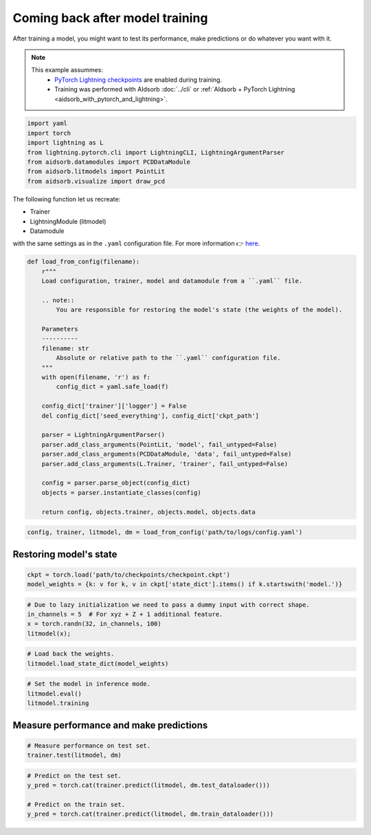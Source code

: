 
.. DO NOT EDIT.
.. THIS FILE WAS AUTOMATICALLY GENERATED BY SPHINX-GALLERY.
.. TO MAKE CHANGES, EDIT THE SOURCE PYTHON FILE:
.. "auto_examples/resume.py"
.. LINE NUMBERS ARE GIVEN BELOW.

.. only:: html

    .. note::
        :class: sphx-glr-download-link-note

        :ref:`Go to the end <sphx_glr_download_auto_examples_resume.py>`
        to download the full example code.

.. rst-class:: sphx-glr-example-title

.. _sphx_glr_auto_examples_resume.py:


Coming back after model training
================================

.. GENERATED FROM PYTHON SOURCE LINES 7-17

After training a model, you might want to test its performance, make
predictions or do whatever you want with it.

.. note::
    This example assummes:
        * `PyTorch Lightning checkpoints
          <https://lightning.ai/docs/pytorch/stable/common/checkpointing_basic.html#lightningmodule-from-checkpoint>`_
          are enabled during training.
        * Training was performed with AIdsorb :doc:`../cli` or :ref:`AIdsorb +
          PyTorch Lightning <aidsorb_with_pytorch_and_lightning>`.

.. GENERATED FROM PYTHON SOURCE LINES 17-26

.. code-block:: Python


    import yaml
    import torch
    import lightning as L
    from lightning.pytorch.cli import LightningCLI, LightningArgumentParser
    from aidsorb.datamodules import PCDDataModule
    from aidsorb.litmodels import PointLit
    from aidsorb.visualize import draw_pcd


.. GENERATED FROM PYTHON SOURCE LINES 27-36

The following function let us recreate:

* Trainer
* LightningModule (litmodel)
* Datamodule

with the same settings as in the ``.yaml`` configuration file. For more
information 👉 `here
<https://github.com/Lightning-AI/pytorch-lightning/discussions/10363#discussioncomment-2326235>`_.

.. GENERATED FROM PYTHON SOURCE LINES 36-65

.. code-block:: Python


    def load_from_config(filename):
        r"""
        Load configuration, trainer, model and datamodule from a ``.yaml`` file.

        .. note::
            You are responsible for restoring the model's state (the weights of the model).

        Parameters
        ----------
        filename: str
            Absolute or relative path to the ``.yaml`` configuration file.
        """
        with open(filename, 'r') as f:
            config_dict = yaml.safe_load(f)

        config_dict['trainer']['logger'] = False
        del config_dict['seed_everything'], config_dict['ckpt_path']

        parser = LightningArgumentParser()
        parser.add_class_arguments(PointLit, 'model', fail_untyped=False)
        parser.add_class_arguments(PCDDataModule, 'data', fail_untyped=False)
        parser.add_class_arguments(L.Trainer, 'trainer', fail_untyped=False)

        config = parser.parse_object(config_dict)
        objects = parser.instantiate_classes(config)

        return config, objects.trainer, objects.model, objects.data


.. GENERATED FROM PYTHON SOURCE LINES 66-69

.. code-block:: Python


    config, trainer, litmodel, dm = load_from_config('path/to/logs/config.yaml')


.. GENERATED FROM PYTHON SOURCE LINES 72-74

Restoring model's state 
-----------------------

.. GENERATED FROM PYTHON SOURCE LINES 74-78

.. code-block:: Python


    ckpt = torch.load('path/to/checkpoints/checkpoint.ckpt')
    model_weights = {k: v for k, v in ckpt['state_dict'].items() if k.startswith('model.')}


.. GENERATED FROM PYTHON SOURCE LINES 79-85

.. code-block:: Python


    # Due to lazy initialization we need to pass a dummy input with correct shape.
    in_channels = 5  # For xyz + Z + 1 additional feature.
    x = torch.randn(32, in_channels, 100)
    litmodel(x);


.. GENERATED FROM PYTHON SOURCE LINES 86-90

.. code-block:: Python


    # Load back the weights.
    litmodel.load_state_dict(model_weights)


.. GENERATED FROM PYTHON SOURCE LINES 91-97

.. code-block:: Python


    # Set the model in inference mode.
    litmodel.eval()
    litmodel.training



.. GENERATED FROM PYTHON SOURCE LINES 98-100

Measure performance and make predictions
----------------------------------------

.. GENERATED FROM PYTHON SOURCE LINES 100-104

.. code-block:: Python


    # Measure performance on test set.
    trainer.test(litmodel, dm)


.. GENERATED FROM PYTHON SOURCE LINES 105-111

.. code-block:: Python


    # Predict on the test set.
    y_pred = torch.cat(trainer.predict(litmodel, dm.test_dataloader()))

    # Predict on the train set.
    y_pred = torch.cat(trainer.predict(litmodel, dm.train_dataloader()))


.. _sphx_glr_download_auto_examples_resume.py:

.. only:: html

  .. container:: sphx-glr-footer sphx-glr-footer-example

    .. container:: sphx-glr-download sphx-glr-download-jupyter

      :download:`Download Jupyter notebook: resume.ipynb <resume.ipynb>`

    .. container:: sphx-glr-download sphx-glr-download-python

      :download:`Download Python source code: resume.py <resume.py>`


.. only:: html

 .. rst-class:: sphx-glr-signature

    `Gallery generated by Sphinx-Gallery <https://sphinx-gallery.github.io>`_
